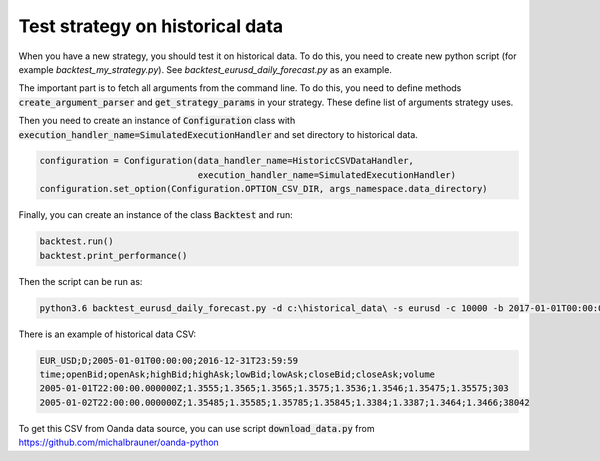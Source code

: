 Test strategy on historical data
================================

When you have a new strategy, you should test it on historical data. To do this, you need to create new
python script (for example `backtest_my_strategy.py`). See `backtest_eurusd_daily_forecast.py` as an example.

The important part is to fetch all arguments from the command line. To do this, you need to define methods
:code:`create_argument_parser` and :code:`get_strategy_params` in your strategy.
These define list of arguments strategy uses.

Then you need to create an instance of :code:`Configuration` class with
:code:`execution_handler_name=SimulatedExecutionHandler` and set directory to historical data.

.. code:: python

    configuration = Configuration(data_handler_name=HistoricCSVDataHandler,
                                  execution_handler_name=SimulatedExecutionHandler)
    configuration.set_option(Configuration.OPTION_CSV_DIR, args_namespace.data_directory)

Finally, you can create an instance of the class :code:`Backtest` and run:

.. code:: python

    backtest.run()
    backtest.print_performance()


Then the script can be run as:

.. code::

    python3.6 backtest_eurusd_daily_forecast.py -d c:\historical_data\ -s eurusd -c 10000 -b 2017-01-01T00:00:00 -o c:\backtest_output --stop_loss 30 --take_profit 30 --trained_model_file c:\model.pkl --short_window 0 --long_window 0

There is an example of historical data CSV:

.. code::

    EUR_USD;D;2005-01-01T00:00:00;2016-12-31T23:59:59
    time;openBid;openAsk;highBid;highAsk;lowBid;lowAsk;closeBid;closeAsk;volume
    2005-01-01T22:00:00.000000Z;1.3555;1.3565;1.3565;1.3575;1.3536;1.3546;1.35475;1.35575;303
    2005-01-02T22:00:00.000000Z;1.35485;1.35585;1.35785;1.35845;1.3384;1.3387;1.3464;1.3466;38042

To get this CSV from Oanda data source, you can use script :code:`download_data.py`
from https://github.com/michalbrauner/oanda-python
